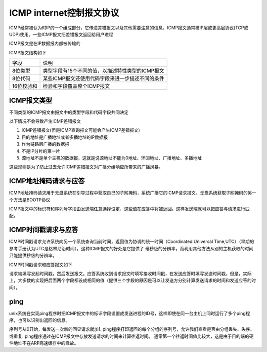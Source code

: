 ICMP internet控制报文协议
============================

ICMP经常被认为时IP的一个组成部分，它传递差错报文以及其他需要注意的信息。ICMP报文通常被IP层或更高层协议(TCP或UDP)使用。一些ICMP报文把差错报文返回给用户进程

ICMP报文是在IP数据报内部被传输的

.. image::
    res/icmp_data.png

ICMP报文结构如下

.. image::
    res/icmp_structure.png

============    ========================================================================================================================
 字段                   说明
------------    ------------------------------------------------------------------------------------------------------------------------
 8位类型          类型字段有15个不同的值，以描述特性类型的ICMP报文
 8位代码          某些ICMP报文还使用代码字段来进一步描述不同的条件
 16位校验和       检验和字段覆盖整个ICMP报文
============    ========================================================================================================================


ICMP报文类型
---------------

不同类型的ICMP报文由报文中的类型字段和代码字段共同决定

.. image::
    res/icmp_type.png

以下情况不会导致产生ICMP差错报文

1) ICMP差错报文(但是ICMP查询报文可能会产生ICMP差错报文)
2) 目的地址是广播地址或者多播地址的IP数据报
3) 作为链路层广播的数据报
4) 不是IP分片的第一片
5) 源地址不是单个主机的数据报，这就是说源地址不能为0地址、环回地址、广播地址、多播地址

这些规则是为了防止过去允许ICMP差错报文对广播分组响应所带来的广播风暴。


ICMP地址掩码请求与应答
-----------------------

ICMP地址掩码请求用于无盘系统在引导过程中获取自己的子网掩码，系统广播它的ICMP请求报文。无盘系统获取子网掩码的另一个方法是BOOTP协议

.. image::
    res/icmp_mask.png

ICMP报文中的标识符和序列号字段由发送端任意选择设定，这些值在应答中将被返回。这样发送端就可以把应答与请求进行匹配。

ICMP时间戳请求与应答
---------------------

ICMP时间戳请求允许系统向另一个系统查询当前时间，返回值为协调的统一时间（Coordinated Universal Time,UTC）（早期的参考手册认为UTC是格林尼治时间）。这种ICMP报文的好处是它提供了
毫秒级的分辨率，而利用其他方法从别的主机获取的时间只能提供秒级的分辨率。

ICMP时间戳请求和应答报文如下

.. image::
    res/icmp_time.png

请求端填写发起时间戳，然后发送报文。应答系统收到请求报文时填写接收时间戳，在发送应答时填写发送时间戳。但是，实际上，大多数的实现把后面两个字段都设成相同的值（提供三个字段的原因是可以让发送方分别计算发送请求的时间和发送应答的时间）。




ping
------

unix系统在实现ping程序时把ICMP报文中的标识字段设置成发送进程的ID号，这样即使在同一台主机上同时运行了多个ping程序，也可以识别出返回的信息。

序列号从0开始，每发送一次新的回显请求就加1. ping程序打印返回的每个分组的序列号，允许我们查看是否由分组丢失、失序、或重复. ping程序通过在ICMP报文中存放发送请求的时间来计算往返时间。
通常第一个往返时间值比较大，这是由于目的端的硬件地址不在ARP高速缓存中的缘故。









































